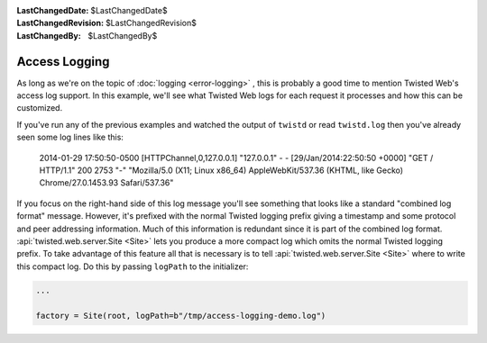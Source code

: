
:LastChangedDate: $LastChangedDate$
:LastChangedRevision: $LastChangedRevision$
:LastChangedBy: $LastChangedBy$

Access Logging
==============

As long as we're on the topic of :doc:`logging <error-logging>` , this is probably a good time to mention Twisted Web's access log support.
In this example, we'll see what Twisted Web logs for each request it processes and how this can be customized.

If you've run any of the previous examples and watched the output of ``twistd`` or read ``twistd.log`` then you've already seen some log lines like this:

  2014-01-29 17:50:50-0500 [HTTPChannel,0,127.0.0.1] "127.0.0.1" - - [29/Jan/2014:22:50:50 +0000] "GET / HTTP/1.1" 200 2753 "-" "Mozilla/5.0 (X11; Linux x86_64) AppleWebKit/537.36 (KHTML, like Gecko) Chrome/27.0.1453.93 Safari/537.36"

If you focus on the right-hand side of this log message you'll see something that looks like a standard "combined log format" message.
However, it's prefixed with the normal Twisted logging prefix giving a timestamp and some protocol and peer addressing information.
Much of this information is redundant since it is part of the combined log format.
:api:`twisted.web.server.Site <Site>` lets you produce a more compact log which omits the normal Twisted logging prefix.
To take advantage of this feature all that is necessary is to tell :api:`twisted.web.server.Site <Site>` where to write this compact log.
Do this by passing ``logPath`` to the initializer:

.. code-block:: python

    ...

    factory = Site(root, logPath=b"/tmp/access-logging-demo.log")

